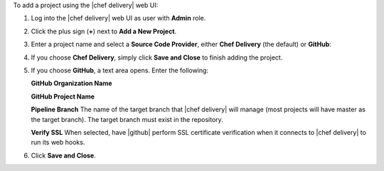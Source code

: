 .. The contents of this file are included in multiple topics.
.. This file should not be changed in a way that hinders its ability to appear in multiple documentation sets.

To add a project using the |chef delivery| web UI:

#. Log into the |chef delivery| web UI as user with **Admin** role.
#. Click the plus sign (**+**) next to **Add a New Project**.

#. Enter a project name and select a **Source Code Provider**, either **Chef Delivery** (the default) or **GitHub**: 

#. If you choose **Chef Delivery**, simply click **Save and Close** to finish adding the project.

#. If you choose **GitHub**, a text area opens. Enter the following:

   **GitHub Organization Name**

   **GitHub Project Name** 

   **Pipeline Branch** The name of the target branch that |chef delivery| will manage (most projects will have master as the target branch). The target branch must exist in the repository. 

   **Verify SSL**  When selected, have |github| perform SSL certificate verification when it connects to |chef delivery| to run its web hooks.

#. Click **Save and Close**.
